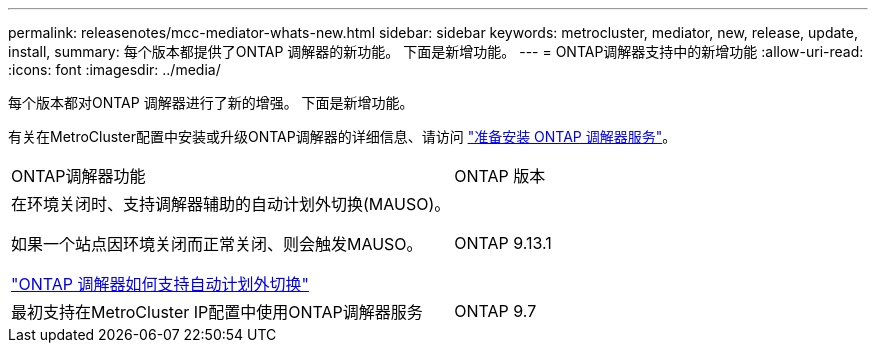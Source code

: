 ---
permalink: releasenotes/mcc-mediator-whats-new.html 
sidebar: sidebar 
keywords: metrocluster, mediator, new, release, update, install, 
summary: 每个版本都提供了ONTAP 调解器的新功能。  下面是新增功能。 
---
= ONTAP调解器支持中的新增功能
:allow-uri-read: 
:icons: font
:imagesdir: ../media/


[role="lead"]
每个版本都对ONTAP 调解器进行了新的增强。  下面是新增功能。

有关在MetroCluster配置中安装或升级ONTAP调解器的详细信息、请访问 link:https://docs.netapp.com/us-en/ontap-metrocluster/install-ip/concept_mediator_requirements.html["准备安装 ONTAP 调解器服务"^]。

[cols="75,25"]
|===


| ONTAP调解器功能 | ONTAP 版本 


 a| 
在环境关闭时、支持调解器辅助的自动计划外切换(MAUSO)。

如果一个站点因环境关闭而正常关闭、则会触发MAUSO。

https://docs.netapp.com/us-en/ontap-metrocluster/install-ip/concept-ontap-mediator-supports-automatic-unplanned-switchover.html["ONTAP 调解器如何支持自动计划外切换"]
 a| 
ONTAP 9.13.1



 a| 
最初支持在MetroCluster IP配置中使用ONTAP调解器服务
 a| 
ONTAP 9.7

|===